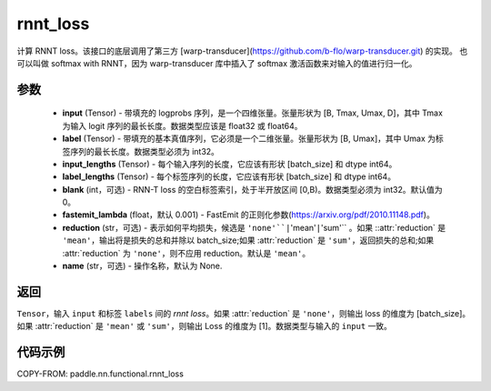 .. _cn_paddle_nn_functional_rnnt_ctc:

rnnt_loss
-------------------------------

.. py:function:: paddle.nn.functional.rnnt_loss(input, label, input_lengths, label_lengths, blank=0, fastemit_lambda=0.001, reduction='mean', name=None)

计算 RNNT loss。该接口的底层调用了第三方 [warp-transducer](https://github.com/b-flo/warp-transducer.git) 的实现。
也可以叫做 softmax with RNNT，因为 warp-transducer 库中插入了 softmax 激活函数来对输入的值进行归一化。

参数
:::::::::
    - **input** (Tensor) - 带填充的 logprobs 序列，是一个四维张量。张量形状为 [B, Tmax, Umax, D]，其中 Tmax 为输入 logit 序列的最长长度。数据类型应该是 float32 或 float64。
    - **label** (Tensor) - 带填充的基本真值序列，它必须是一个二维张量。张量形状为 [B, Umax]，其中 Umax 为标签序列的最长长度。数据类型必须为 int32。
    - **input_lengths** (Tensor) - 每个输入序列的长度，它应该有形状 [batch_size] 和 dtype int64。
    - **label_lengths** (Tensor) - 每个标签序列的长度，它应该有形状 [batch_size] 和 dtype int64。
    - **blank** (int，可选) - RNN-T loss 的空白标签索引，处于半开放区间 [0,B)。数据类型必须为 int32。默认值为 0。
    - **fastemit_lambda** (float，默认 0.001) - FastEmit 的正则化参数(https://arxiv.org/pdf/2010.11148.pdf)。
    - **reduction** (str，可选) - 表示如何平均损失，候选是 ``'none'``|``'mean'``|``'sum'`` 。如果 ::attr:`reduction` 是 ``'mean'``，输出将是损失的总和并除以 batch_size;如果 :attr:`reduction` 是 ``'sum'``，返回损失的总和;如果 :attr:`reduction` 为 ``'none'``，则不应用 reduction。默认是 ``'mean'``。
    - **name** (str，可选) - 操作名称，默认为 None. 

返回
:::::::::
``Tensor``，输入 ``input`` 和标签 ``labels`` 间的 `rnnt loss`。如果 :attr:`reduction` 是 ``'none'``，则输出 loss 的维度为 [batch_size]。如果 :attr:`reduction` 是 ``'mean'`` 或 ``'sum'``，则输出 Loss 的维度为 [1]。数据类型与输入的 ``input`` 一致。


代码示例
:::::::::

COPY-FROM: paddle.nn.functional.rnnt_loss
